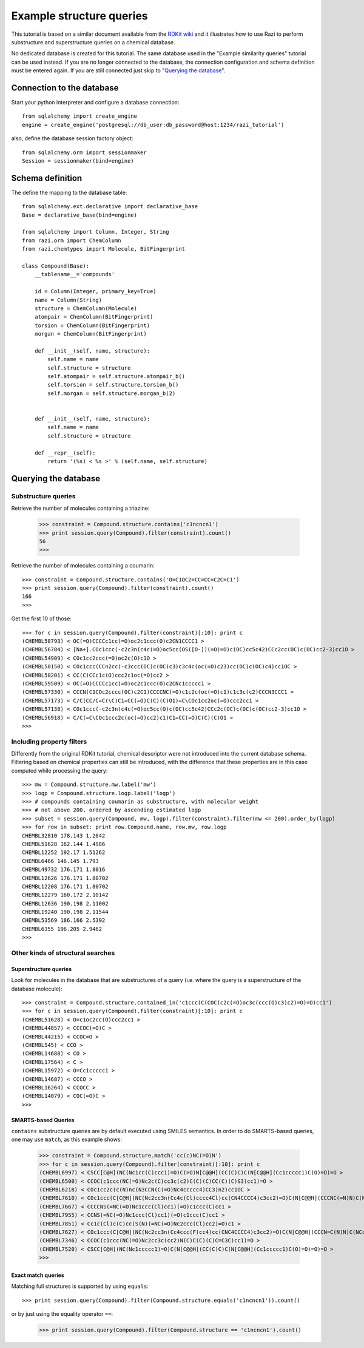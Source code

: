 Example structure queries
=========================

This tutorial is based on a similar document available from the `RDKit wiki <http://code.google.com/p/rdkit/wiki/ExampleStructureQueries>`_ and it illustrates how to use Razi to perform substructure and superstructure queries on a chemical database.

No dedicated database is created for this tutorial. The same database used in the "Example similarity queries" tutorial can be used instead. If you are no longer connected to the database, the connection configuration and schema definition must be entered again. If you are still connected just skip to "`Querying the database`_".

Connection to the database
--------------------------

Start your python interpreter and configure a database connection::

    from sqlalchemy import create_engine
    engine = create_engine('postgresql://db_user:db_password@host:1234/razi_tutorial')

also, define the database session factory object::

    from sqlalchemy.orm import sessionmaker
    Session = sessionmaker(bind=engine)


Schema definition
-----------------

The define the mapping to the database table::

    from sqlalchemy.ext.declarative import declarative_base
    Base = declarative_base(bind=engine)
    
    from sqlalchemy import Column, Integer, String
    from razi.orm import ChemColumn
    from razi.chemtypes import Molecule, BitFingerprint
    
    class Compound(Base):
        __tablename__='compounds'
        
        id = Column(Integer, primary_key=True)
        name = Column(String)
        structure = ChemColumn(Molecule)
        atompair = ChemColumn(BitFingerprint)
        torsion = ChemColumn(BitFingerprint)
        morgan = ChemColumn(BitFingerprint)
    
        def __init__(self, name, structure):
            self.name = name
            self.structure = structure
            self.atompair = self.structure.atompair_b()
            self.torsion = self.structure.torsion_b()
            self.morgan = self.structure.morgan_b(2)
        
        
        def __init__(self, name, structure):
            self.name = name
            self.structure = structure
            
        def __repr__(self):
            return '(%s) < %s >' % (self.name, self.structure)

Querying the database
---------------------

Substructure queries
^^^^^^^^^^^^^^^^^^^^

Retrieve the number of molecules containing a triazine:

    >>> constraint = Compound.structure.contains('c1ncncn1')
    >>> print session.query(Compound).filter(constraint).count()
    56
    >>>
    
Retrieve the number of molecules containing a coumarin::

    >>> constraint = Compound.structure.contains('O=C1OC2=CC=CC=C2C=C1')
    >>> print session.query(Compound).filter(constraint).count()
    166
    >>>

Get the first 10 of those::

    >>> for c in session.query(Compound).filter(constraint)[:10]: print c
    (CHEMBL58793) < OC(=O)CCCCc1cc(=O)oc2c1ccc(O)c2CN1CCCC1 >
    (CHEMBL56784) < [Na+].COc1ccc(-c2c3n(c4c(=O)oc5cc(OS([O-])(=O)=O)c(OC)cc5c42)CCc2cc(OC)c(OC)cc2-3)cc1O >
    (CHEMBL54909) < COc1cc2ccc(=O)oc2c(O)c1O >
    (CHEMBL50150) < COc1ccc(CCn2cc(-c3ccc(OC)c(OC)c3)c3c4c(oc(=O)c23)cc(OC)c(OC)c4)cc1OC >
    (CHEMBL50201) < CC(C)CCc1c(O)ccc2c1oc(=O)cc2 >
    (CHEMBL59509) < OC(=O)CCCCc1cc(=O)oc2c1ccc(O)c2CNc1ccccc1 >
    (CHEMBL57330) < CCCN(C1COc2cccc(OC)c2C1)CCCCNC(=O)c1c2c(oc(=O)c1)c1c3c(c2)CCCN3CCC1 >
    (CHEMBL57173) < C/C(CC/C=C(\C)C1=CC(=O)C(C)(C)O1)=C\COc1cc2oc(=O)ccc2cc1 >
    (CHEMBL57138) < COc1ccc(-c2c3n(c4c(=O)oc5cc(O)c(OC)cc5c42)CCc2c(OC)c(OC)c(OC)cc2-3)cc1O >
    (CHEMBL56918) < C/C(=C\COc1ccc2c(oc(=O)cc2)c1)C1=CC(=O)C(C)(C)O1 >
    >>>

Including property filters
^^^^^^^^^^^^^^^^^^^^^^^^^^

Differently from the original RDKit tutorial, chemical descriptor were not introduced into the current database schema. Filtering based on chemical properties can still be introduced, with the difference that these properties are in this case computed while processing the query::

    >>> mw = Compound.structure.mw.label('mw')
    >>> logp = Compound.structure.logp.label('logp')
    >>> # compounds containing coumarin as substructure, with molecular weight
    >>> # not above 200, ordered by ascending estimated logp
    >>> subset = session.query(Compound, mw, logp).filter(constraint).filter(mw <= 200).order_by(logp)
    >>> for row in subset: print row.Compound.name, row.mw, row.logp
    CHEMBL32810 178.143 1.2042
    CHEMBL51628 162.144 1.4986
    CHEMBL12252 192.17 1.51262
    CHEMBL6466 146.145 1.793
    CHEMBL49732 176.171 1.8016
    CHEMBL12626 176.171 1.80702
    CHEMBL12208 176.171 1.80702
    CHEMBL12279 160.172 2.10142
    CHEMBL12636 190.198 2.11002
    CHEMBL19240 190.198 2.11544
    CHEMBL53569 186.166 2.5392
    CHEMBL6355 196.205 2.9462
    >>>

Other kinds of structural searches
^^^^^^^^^^^^^^^^^^^^^^^^^^^^^^^^^^

Superstructure queries
~~~~~~~~~~~~~~~~~~~~~~

Look for molecules in the database that are substructures of a query (i.e. where the query is a superstructure of the database molecule)::

    >>> constraint = Compound.structure.contained_in('c1ccc(C(COC(c2c(=O)oc3c(ccc(O)c3)c2)=O)=O)cc1')
    >>> for c in session.query(Compound).filter(constraint)[:10]: print c
    (CHEMBL51628) < O=c1oc2cc(O)ccc2cc1 >
    (CHEMBL44857) < CCCOC(=O)C >
    (CHEMBL44215) < CCOC=O >
    (CHEMBL545) < CCO >
    (CHEMBL14688) < CO >
    (CHEMBL17564) < C >
    (CHEMBL15972) < O=Cc1ccccc1 >
    (CHEMBL14687) < CCCO >
    (CHEMBL16264) < CCOCC >
    (CHEMBL14079) < COC(=O)C >
    >>>

SMARTS-based Queries
~~~~~~~~~~~~~~~~~~~~

``contains`` substructure queries are by default executed using SMILES semantics. In order to do SMARTS-based queries, one may use ``match``, as this example shows:  

    >>> constraint = Compound.structure.match('cc(c)NC(=O)N')
    >>> for c in session.query(Compound).filter(constraint)[:10]: print c
    (CHEMBL6997) < CSCC[C@H](NC(Nc1cc(C)ccc1)=O)C(=O)N[C@@H](CC(C)C)C(N[C@@H](Cc1ccccc1)C(O)=O)=O >
    (CHEMBL6500) < CCOC(c1ccc(NC(=O)Nc2c(C)cc3c(c2)C(C)(C)CC(C)(C)S3)cc1)=O >
    (CHEMBL6218) < COc1cc2c(c(N)nc(N3CCN(C(=O)Nc4ccccc4)CC3)n2)cc1OC >
    (CHEMBL7610) < COc1ccc(C[C@H](NC(Nc2cc3n(Cc4c(Cl)cccc4Cl)cc(CN4CCCC4)c3cc2)=O)C(N[C@@H](CCCNC(=N)N)C(NCc2ccccc2)=O)=O)cc1 >
    (CHEMBL7667) < CCCCNS(=NC(=O)Nc1ccc(Cl)cc1)(=O)c1ccc(C)cc1 >
    (CHEMBL7955) < CCNS(=NC(=O)Nc1ccc(Cl)cc1)(=O)c1ccc(C)cc1 >
    (CHEMBL7851) < Cc1c(Cl)c(C)cc(S(N)(=NC(=O)Nc2ccc(Cl)cc2)=O)c1 >
    (CHEMBL7627) < COc1ccc(C[C@H](NC(Nc2cc3n(Cc4ccc(F)cc4)cc(CNC4CCCC4)c3cc2)=O)C(N[C@@H](CCCN=C(N)N)C(NCc2ccccc2)=O)=O)cc1 >
    (CHEMBL7346) < CCOC(c1ccc(NC(=O)Nc2cc3c(cc2)N(C)C(C)(C)C=C3C)cc1)=O >
    (CHEMBL7520) < CSCC[C@H](NC(Nc1ccccc1)=O)C(N[C@@H](CC(C)C)C(N[C@@H](Cc1ccccc1)C(O)=O)=O)=O >
    >>>

Exact match queries
~~~~~~~~~~~~~~~~~~~

Matching full structures is supported by using ``equals``::

    >>> print session.query(Compound).filter(Compound.structure.equals('c1ncncn1')).count()

or by just using the equality operator ``==``:

    >>> print session.query(Compound).filter(Compound.structure == 'c1ncncn1').count()

